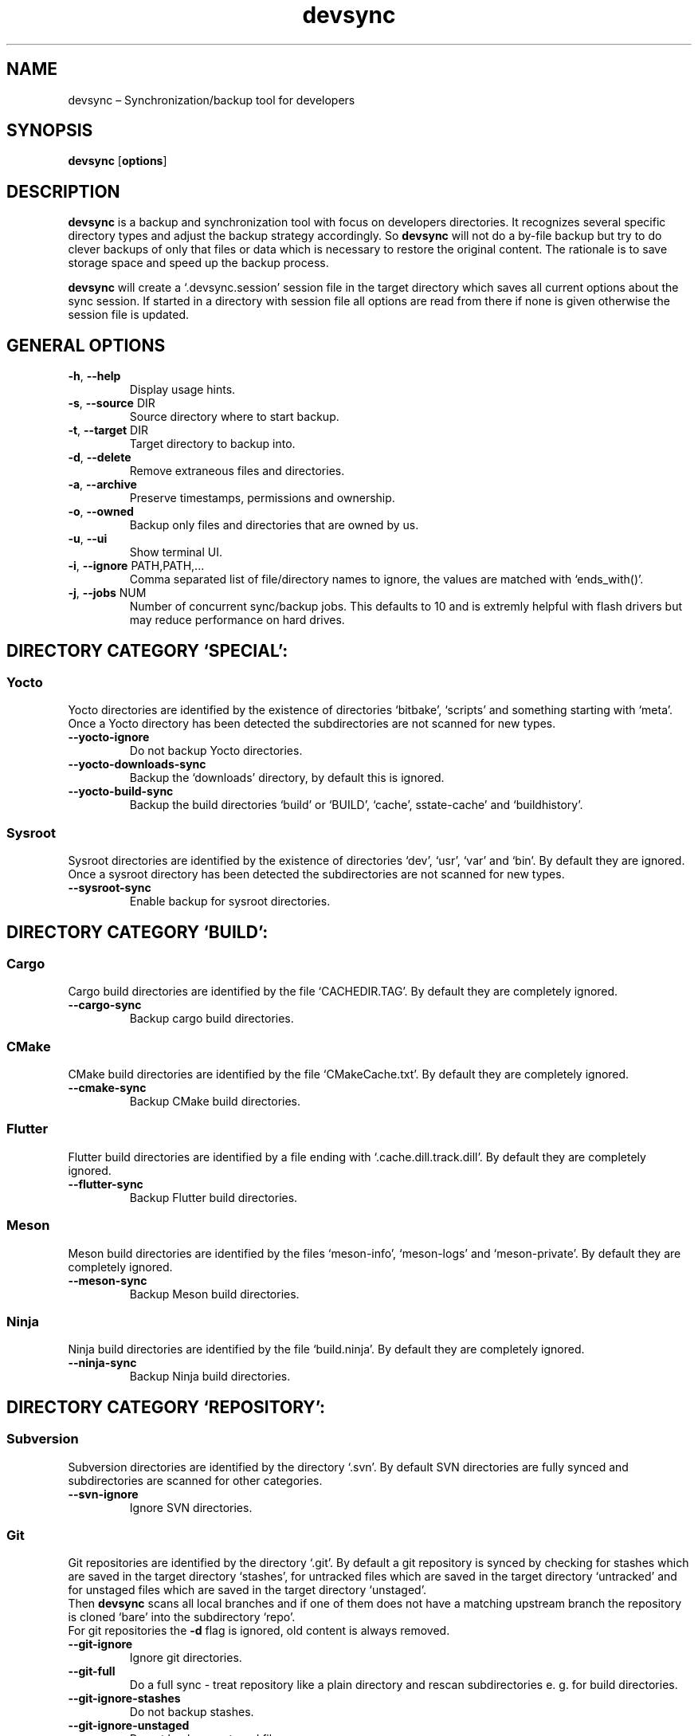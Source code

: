 .\" Automatically generated by Pandoc 2.18
.\"
.\" Define V font for inline verbatim, using C font in formats
.\" that render this, and otherwise B font.
.ie "\f[CB]x\f[]"x" \{\
. ftr V B
. ftr VI BI
. ftr VB B
. ftr VBI BI
.\}
.el \{\
. ftr V CR
. ftr VI CI
. ftr VB CB
. ftr VBI CBI
.\}
.TH "devsync" "1" "August, 2022" "" ""
.hy
.SH NAME
.PP
devsync \[en] Synchronization/backup tool for developers
.SH SYNOPSIS
.PP
\f[B]devsync\f[R] [\f[B]options\f[R]]
.SH DESCRIPTION
.PP
\f[B]devsync\f[R] is a backup and synchronization tool with focus on
developers directories.
It recognizes several specific directory types and adjust the backup
strategy accordingly.
So \f[B]devsync\f[R] will not do a by-file backup but try to do clever
backups of only that files or data which is necessary to restore the
original content.
The rationale is to save storage space and speed up the backup process.
.PP
\f[B]devsync\f[R] will create a `.devsync.session' session file in the
target directory which saves all current options about the sync session.
If started in a directory with session file all options are read from
there if none is given otherwise the session file is updated.
.SH GENERAL OPTIONS
.TP
\f[B]-h\f[R], \f[B]--help\f[R]
Display usage hints.
.TP
\f[B]-s\f[R], \f[B]--source\f[R] DIR
Source directory where to start backup.
.TP
\f[B]-t\f[R], \f[B]--target\f[R] DIR
Target directory to backup into.
.TP
\f[B]-d\f[R], \f[B]--delete\f[R]
Remove extraneous files and directories.
.TP
\f[B]-a\f[R], \f[B]--archive\f[R]
Preserve timestamps, permissions and ownership.
.TP
\f[B]-o\f[R], \f[B]--owned\f[R]
Backup only files and directories that are owned by us.
.TP
\f[B]-u\f[R], \f[B]--ui\f[R]
Show terminal UI.
.TP
\f[B]-i\f[R], \f[B]--ignore\f[R] PATH,PATH,\&...
Comma separated list of file/directory names to ignore, the values are
matched with `ends_with()'.
.TP
\f[B]-j\f[R], \f[B]--jobs\f[R] NUM
Number of concurrent sync/backup jobs.
This defaults to 10 and is extremly helpful with flash drivers but may
reduce performance on hard drives.
.SH DIRECTORY CATEGORY `SPECIAL':
.SS Yocto
.PP
Yocto directories are identified by the existence of directories
`bitbake', `scripts' and something starting with `meta'.
Once a Yocto directory has been detected the subdirectories are not
scanned for new types.
.TP
\f[B]--yocto-ignore\f[R]
Do not backup Yocto directories.
.TP
\f[B]--yocto-downloads-sync\f[R]
Backup the `downloads' directory, by default this is ignored.
.TP
\f[B]--yocto-build-sync\f[R]
Backup the build directories `build' or `BUILD', `cache',
sstate-cache\[cq] and `buildhistory'.
.SS Sysroot
.PP
Sysroot directories are identified by the existence of directories
`dev', `usr', `var' and `bin'.
By default they are ignored.
Once a sysroot directory has been detected the subdirectories are not
scanned for new types.
.TP
\f[B]--sysroot-sync\f[R]
Enable backup for sysroot directories.
.SH DIRECTORY CATEGORY `BUILD':
.SS Cargo
.PP
Cargo build directories are identified by the file `CACHEDIR.TAG'.
By default they are completely ignored.
.TP
\f[B]--cargo-sync\f[R]
Backup cargo build directories.
.SS CMake
.PP
CMake build directories are identified by the file `CMakeCache.txt'.
By default they are completely ignored.
.TP
\f[B]--cmake-sync\f[R]
Backup CMake build directories.
.SS Flutter
.PP
Flutter build directories are identified by a file ending with
`.cache.dill.track.dill'.
By default they are completely ignored.
.TP
\f[B]--flutter-sync\f[R]
Backup Flutter build directories.
.SS Meson
.PP
Meson build directories are identified by the files `meson-info',
`meson-logs' and `meson-private'.
By default they are completely ignored.
.TP
\f[B]--meson-sync\f[R]
Backup Meson build directories.
.SS Ninja
.PP
Ninja build directories are identified by the file `build.ninja'.
By default they are completely ignored.
.TP
\f[B]--ninja-sync\f[R]
Backup Ninja build directories.
.SH DIRECTORY CATEGORY `REPOSITORY':
.SS Subversion
.PP
Subversion directories are identified by the directory `.svn'.
By default SVN directories are fully synced and subdirectories are
scanned for other categories.
.TP
\f[B]--svn-ignore\f[R]
Ignore SVN directories.
.SS Git
.PP
Git repositories are identified by the directory `.git'.
By default a git repository is synced by checking for stashes which are
saved in the target directory `stashes', for untracked files which are
saved in the target directory `untracked' and for unstaged files which
are saved in the target directory `unstaged'.
.PD 0
.P
.PD
Then \f[B]devsync\f[R] scans all local branches and if one of them does
not have a matching upstream branch the repository is cloned `bare' into
the subdirectory `repo'.
.PD 0
.P
.PD
For git repositories the \f[B]-d\f[R] flag is ignored, old content is
always removed.
.TP
\f[B]--git-ignore\f[R]
Ignore git directories.
.TP
\f[B]--git-full\f[R]
Do a full sync - treat repository like a plain directory and rescan
subdirectories e.
g.
for build directories.
.TP
\f[B]--git-ignore-stashes\f[R]
Do not backup stashes.
.TP
\f[B]--git-ignore-unstaged\f[R]
Do not backup unstaged files.
.TP
\f[B]--git-ignore-untracked\f[R]
Do not backup untracked files.
.TP
\f[B]--git-ignore-unpushed\f[R]
Do not clone bare repository if upstream branches to not match local
branches.
.SS Plain - Simple
.PP
The default handler.
No options, it simply sync all files and directories but keeps scanning
for other categories when processing subdirectories.
.SH ENVIRONMENT
.PP
You can enable log output (only makes sense if \f[B]-u\f[R] is not set)
using RUST_LOG environment variable.
.SH REPORTING BUGS
.PP
Bugs can be reported on
<https://github.com/Henneberg-Systemdesign/devsync>, License GPLv3+: GNU
GPL version 3 or later <https://gnu.org/licenses/gpl.html>.
.SH COPYRIGHT
.PP
Copyright \[co] 2022 Jochen Henneberg.
.SH AUTHORS
Jochen Henneberg (jh\[at]henneberg-systemdesign.com).

